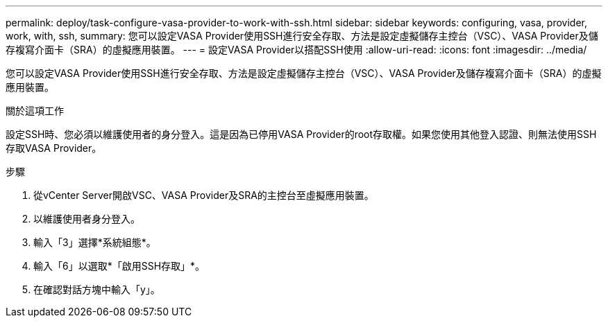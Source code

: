 ---
permalink: deploy/task-configure-vasa-provider-to-work-with-ssh.html 
sidebar: sidebar 
keywords: configuring, vasa, provider, work, with, ssh, 
summary: 您可以設定VASA Provider使用SSH進行安全存取、方法是設定虛擬儲存主控台（VSC）、VASA Provider及儲存複寫介面卡（SRA）的虛擬應用裝置。 
---
= 設定VASA Provider以搭配SSH使用
:allow-uri-read: 
:icons: font
:imagesdir: ../media/


[role="lead"]
您可以設定VASA Provider使用SSH進行安全存取、方法是設定虛擬儲存主控台（VSC）、VASA Provider及儲存複寫介面卡（SRA）的虛擬應用裝置。

.關於這項工作
設定SSH時、您必須以維護使用者的身分登入。這是因為已停用VASA Provider的root存取權。如果您使用其他登入認證、則無法使用SSH存取VASA Provider。

.步驟
. 從vCenter Server開啟VSC、VASA Provider及SRA的主控台至虛擬應用裝置。
. 以維護使用者身分登入。
. 輸入「3」選擇*系統組態*。
. 輸入「6」以選取*「啟用SSH存取」*。
. 在確認對話方塊中輸入「y」。

